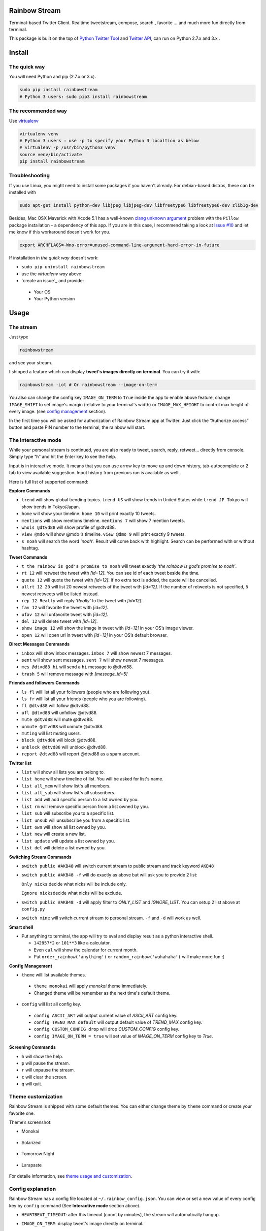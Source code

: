 Rainbow Stream
--------------

.. image:: http://img.shields.io/pypi/dm/rainbowstream.svg?style=flat
   :target: https://pypi.python.org/pypi/rainbowstream

.. image:: http://img.shields.io/pypi/v/rainbowstream.svg?style=flat
   :target: https://pypi.python.org/pypi/rainbowstream

Terminal-based Twitter Client. Realtime tweetstream, compose, search ,
favorite … and much more fun directly from terminal.

This package is built on the top of `Python Twitter Tool`_ and `Twitter API`_,
can run on Python 2.7.x and 3.x .

Install
-------

The quick way
^^^^^^^^^^^^^

You will need Python and pip (2.7.x or 3.x).

.. code:: bash

    sudo pip install rainbowstream
    # Python 3 users: sudo pip3 install rainbowstream

The recommended way
^^^^^^^^^^^^^^^^^^^

Use `virtualenv`_

.. code:: bash

    virtualenv venv
    # Python 3 users : use -p to specify your Python 3 localtion as below
    # virtualenv -p /usr/bin/python3 venv
    source venv/bin/activate
    pip install rainbowstream

Troubleshooting
^^^^^^^^^^^^^^^

If you use Linux, you might need to install some packages if you haven't already. 
For debian-based distros, these can be installed with

.. code:: bash

    sudo apt-get install python-dev libjpeg libjpeg-dev libfreetype6 libfreetype6-dev zlib1g-dev

Besides, Mac OSX Maverick with Xcode 5.1 has a well-known `clang unknown argument`_ problem with
the ``Pillow`` package installation - a dependency of this app.
If you are in this case, I recommend taking a look at `Issue #10`_ and let me know if this workaround doesn't work for you.

.. code:: bash

    export ARCHFLAGS=-Wno-error=unused-command-line-argument-hard-error-in-future

If installation in *the quick way* doesn't work:

-  ``sudo pip uninstall rainbowstream``
-  use the *virtualenv way* above
-  `create an issue`_ and provide:

  + Your OS
  + Your Python version

Usage
-----

The stream
^^^^^^^^^^

Just type

.. code:: bash

    rainbowstream

and see your stream.

I shipped a feature which can display **tweet's images directly on terminal**.
You can try it with:

.. code:: bash

    rainbowstream -iot # Or rainbowstream --image-on-term

You also can change the config key ``IMAGE_ON_TERM`` to ``True`` inside the app 
to enable above feature, 
change ``IMAGE_SHIFT`` to set image's margin (relative to your terminal's width) 
or ``IMAGE_MAX_HEIGHT`` to control max height of every image.
(see `config management`_ section).

In the first time you will be asked for authorization of Rainbow Stream
app at Twitter. Just click the “Authorize access” button and paste PIN
number to the terminal, the rainbow will start.

The interactive mode
^^^^^^^^^^^^^^^^^^^^

While your personal stream is continued, you are also ready to tweet,
search, reply, retweet… directly from console. Simply type “h” and hit
the Enter key to see the help.

Input is in interactive mode. It means that you can use arrow key to
move up and down history, tab-autocomplete or 2 tab to view available
suggestion. Input history from previous run is available as well.

Here is full list of supported command:

**Explore Commands**

-  ``trend`` will show global trending topics. ``trend US`` will show
   trends in United States while ``trend JP Tokyo`` will show trends in
   Tokyo/Japan.

-  ``home`` will show your timeline. ``home 10`` will print exactly 10
   tweets.

-  ``mentions`` will show mentions timeline. ``mentions 7`` will show 7
   mention tweets.

-  ``whois @dtvd88`` will show profile of @dtvd88.

-  ``view @mdo`` will show @mdo ’s timeline. ``view @dmo 9`` will print
   exactly 9 tweets.

-  ``s noah`` will search the word *‘noah’*. Result will come back with
   highlight. Search can be performed with or without hashtag.

**Tweet Commands**

-  ``t the rainbow is god's promise to noah`` will tweet exactly *‘the
   rainbow is god’s promise to noah’*.

-  ``rt 12`` will retweet the tweet with *[id=12]*. You can see id of
   each tweet beside the time.

-  ``quote 12`` will quote the tweet with *[id=12]*. If no extra text is added,
   the quote will be cancelled.

-  ``allrt 12 20`` will list 20 newest retweets of the tweet with *[id=12]*. If the number of retweets is not specified, 5 newest retweets will be listed instead.

-  ``rep 12 Really`` will reply *‘Really’* to the tweet with *[id=12]*.

-  ``fav 12`` will favorite the tweet with *[id=12]*.

-  ``ufav 12`` will unfavorite tweet with *[id=12]*.

-  ``del 12`` will delete tweet with *[id=12]*.

-  ``show image 12`` will show the image in tweet with *[id=12]* in your
   OS’s image viewer.

-  ``open 12`` will open url in tweet with *[id=12]* in your
   OS’s default browser.

**Direct Messages Commands**

-  ``inbox`` will show inbox messages. ``inbox 7`` will show newest 7
   messages.

-  ``sent`` will show sent messages. ``sent 7`` will show newest 7
   messages.

-  ``mes @dtvd88 hi`` will send a ``hi`` message to @dtvd88.

-  ``trash 5`` will remove message with *[message\_id=5]*

**Friends and followers Commands**

-  ``ls fl`` will list all your followers (people who are following
   you).

-  ``ls fr`` will list all your friends (people who you are following).

-  ``fl @dtvd88`` will follow @dtvd88.

-  ``ufl @dtvd88`` will unfollow @dtvd88.

-  ``mute @dtvd88`` will mute @dtvd88.

-  ``unmute @dtvd88`` will unmute @dtvd88.

-  ``muting`` will list muting users.

-  ``block @dtvd88`` will block @dtvd88.

-  ``unblock @dtvd88`` will unblock @dtvd88.

-  ``report @dtvd88`` will report @dtvd88 as a spam account.

**Twitter list**

-  ``list`` will show all lists you are belong to.

-  ``list home`` will show timeline of list. You will be asked for list's name.

-  ``list all_mem`` will show list's all members.

-  ``list all_sub`` will show list's all subscribers.

-  ``list add`` will add specific person to a list owned by you.

-  ``list rm`` will remove specific person from a list owned by you.

-  ``list sub`` will subscribe you to a specific list.

-  ``list unsub`` will unsubscribe you from a specific list.

-  ``list own`` will show all list owned by you.

-  ``list new`` will create a new list.

-  ``list update`` will update a list owned by you.

-  ``list del`` will delete a list owned by you.

**Switching Stream Commands**

-  ``switch public #AKB48`` will switch current stream to public stream
   and track keyword ``AKB48``

-  ``switch public #AKB48 -f`` will do exactly as above but will ask you
   to provide 2 list:

   ``Only nicks`` decide what nicks will be include only.

   ``Ignore nicks``\ decide what nicks will be exclude.

-  ``switch public #AKB48 -d`` will apply filter to *ONLY\_LIST* and
   *IGNORE\_LIST*. You can setup 2 list above at ``config.py``

-  ``switch mine`` will switch current stream to personal stream. ``-f``
   and ``-d`` will work as well.

**Smart shell**

- Put anything to terminal, the app will try to eval and display result as a python interactive shell.

  + ``142857*2`` or ``101**3`` like a calculator.
  + Even ``cal`` will show the calendar for current month.
  + Put ``order_rainbow('anything')`` or ``random_rainbow('wahahaha')`` will make more fun :)

**Config Management**

-  ``theme`` will list available themes.

  + ``theme monokai`` will apply *monokai* theme immediately.
  + Changed theme will be remember as the next time's default theme.

-  ``config`` will list all config key.

  + ``config ASCII_ART`` will output current value of *ASCII_ART* config key.
  + ``config TREND_MAX default`` will output default value of *TREND_MAX* config key.
  + ``config CUSTOM_CONFIG drop`` will drop *CUSTOM_CONFIG* config key.
  + ``config IMAGE_ON_TERM = true`` will set value of *IMAGE_ON_TERM* config key to *True*.

**Screening Commands**

-  ``h`` will show the help.

-  ``p`` will pause the stream.

-  ``r`` will unpause the stream.

-  ``c`` will clear the screen.

-  ``q`` will quit.

Theme customization
^^^^^^^^^^^^^^^^^^^

Rainbow Stream is shipped with some default themes.
You can either change theme by ``theme`` command or create your favorite one.

Theme’s screenshot:

- Monokai

.. figure:: https://raw.githubusercontent.com/DTVD/rainbowstream/master/screenshot/themes/Monokai.png
   :alt: monokai

- Solarized

.. figure:: https://raw.githubusercontent.com/DTVD/rainbowstream/master/screenshot/themes/Solarized.png
   :alt: solarized

- Tomorrow Night

.. figure:: https://raw.githubusercontent.com/DTVD/rainbowstream/master/screenshot/themes/TomorrowNight.png
   :alt: tomorrownight

- Larapaste

.. figure:: https://raw.githubusercontent.com/DTVD/rainbowstream/master/screenshot/themes/larapaste.png
   :alt: larapaste

For detaile information, see `theme usage and customization`_.

Config explanation
^^^^^^^^^^^^^^^^^^

Rainbow Stream has a config file located at ``~/.rainbow_config.json``.
You can view or set a new value of every config key by ``config`` command (See **Interactive mode** section above).

-  ``HEARTBEAT_TIMEOUT``: after this timeout (count by minutes), the stream will automatically hangup.

-  ``IMAGE_ON_TERM``: display tweet's image directly on terminal.

-  ``THEME``: current theme.

-  ``ASCII_ART``: diplay your twitter name by ascii art at stream begin or not.

-  ``HIDE_PROMPT``: hide prompt after receiving a tweet or not.

-  ``PREFIX``: display string of prompt.

-  ``SEARCH_MAX_RECORD``: max tweets can display on 'search' command.

-  ``HOME_TWEET_NUM``: default tweets to display on 'home' command.

-  ``RETWEETS_SHOW_NUM``: default tweets to display on 'allrt' command.

-  ``QUOTE_FORMAT``: format when quote a tweet

    + ``#comment``: Your own comment about the tweet
    + ``#owner``: owner's username with '@'
    + ``#tweet``: original tweet

-  ``MESSAGES_DISPLAY``: default messages to display on 'inbox' or 'sent' command.

-  ``TREND_MAX``: default trends to display on 'trend' command.

-  ``LIST_MAX``: default tweets to display on 'list home' command.

-  ``ONLY_LIST``: filter list on 'switch' command.

-  ``IGNORE_LIST``: ignore list on 'switch' command.

-  ``HISTORY_FILENAME``: name of file which stores input history.

-  ``IMAGE_SHIFT``: left and right margin of image in '-iot'/'--image-on-term' mode.

-  ``IMAGE_MAX_HEIGHT``: max height of image in '-iot'/'--image-on-term' mode.

-  ``USER_DOMAIN``: user URL of Twitter Streaming API.

-  ``PUBLIC_DOMAIN``: public URL of Twitter Streaming API.

-  ``SITE_DOMAIN``: site URL of Twitter Streaming API.

-  ``FORMAT``: display format for tweet and message.

  + ``CLOCK_FORMAT``: time format, see `Python's strftime format`_.
  + ``DISPLAY``: decide how tweet will be printed.

    + ``#name``: Twitter's name
    + ``#nick``: Twitter's screen name
    + ``#clock``: Datetime
    + ``#rt_count``: retweets count
    + ``#fa_count``: favorites count
    + ``#id``: ID
    + ``#fav``: favorited symbol
    + ``#fav``: favorited symbol
    + ``#tweet``: Tweet's content
    + ``#sender_name``: Message's sender name
    + ``#sender_nick``: Message's sender screen name
    + ``#to``: '>>>' symbol
    + ``#recipient_name``: Message's recipient name
    + ``#recipient_nick``: Message's recipient screen name


Development
-----------

If you want to build a runnable version yourself, follow these simple
steps

-  `Create your own Twitter Application`_
-  Get your Twitter application’s API key and secret
-  Fork github's repo and clone in your system.
-  Create a file ``consumer.py`` in ```rainbowstream```_ folder with
   following content

   .. code:: python

       # Consumer information
       CONSUMER_KEY = 'APIKey' # Your Twitter application's API key
       CONSUMER_SECRET = 'APISecret' # Your Twitter application's API secret

-  Use pip to install in local

   .. code:: bash

       # cd to directory which contains setup.py (cloned directory)
       virtualenv venv # Python3 users: use -p to specify python3
       source venv/bin/activate
       pip install -e .
       which rainbowstream # /this-directory/venv/bin/rainbowstream
       pip list | grep rainbowstream # rainbowstream (0.x.x, /this-directory)
       # Remove ~/.rainbow_oauth if exists
       rainbowstream # local version of rainbowstream

.. _Create your own Twitter Application: https://apps.twitter.com/app/new
.. _``rainbowstream``: https://github.com/DTVD/rainbowstream/tree/master/rainbowstream
.. _Python Twitter Tool: http://mike.verdone.ca/twitter/
.. _Twitter API: https://dev.twitter.com/docs/api/1.1
.. _theme usage and customization: https://github.com/DTVD/rainbowstream/blob/master/theme.md
.. _virtualenv: http://docs.python-guide.org/en/latest/dev/virtualenvs/
.. _config management: http://rainbowstream.readthedocs.org/en/latest/#config-explanation
.. _Python's strftime format: https://docs.python.org/2/library/time.html#time.strftime
.. _clang unknown argument: http://kaspermunck.github.io/2014/03/fixing-clang-error/
.. _Issue #10: https://github.com/DTVD/rainbowstream/issues/10

